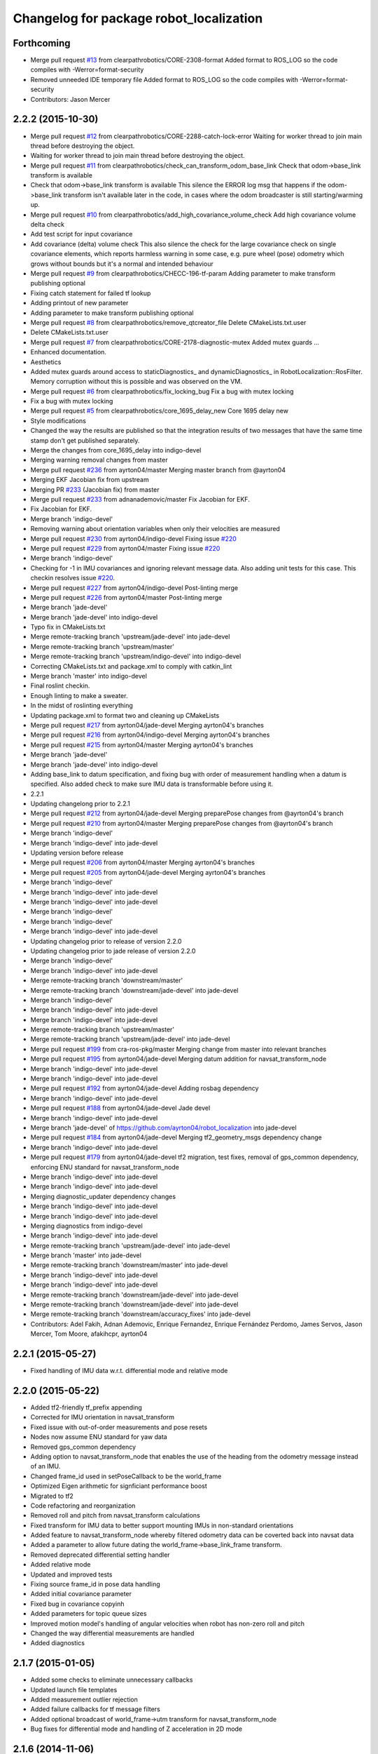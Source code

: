 ^^^^^^^^^^^^^^^^^^^^^^^^^^^^^^^^^^^^^^^^
Changelog for package robot_localization
^^^^^^^^^^^^^^^^^^^^^^^^^^^^^^^^^^^^^^^^

Forthcoming
-----------
* Merge pull request `#13 <https://github.com/clearpathrobotics/robot_localization/issues/13>`_ from clearpathrobotics/CORE-2308-format
  Added format to ROS_LOG so the code compiles with -Werror=format-security
* Removed unneeded IDE temporary file
  Added format to ROS_LOG so the code compiles with -Werror=format-security
* Contributors: Jason Mercer

2.2.2 (2015-10-30)
------------------
* Merge pull request `#12 <https://github.com/clearpathrobotics/robot_localization/issues/12>`_ from clearpathrobotics/CORE-2288-catch-lock-error
  Waiting for worker thread to join main thread before destroying the object.
* Waiting for worker thread to join main thread before destroying the object.
* Merge pull request `#11 <https://github.com/clearpathrobotics/robot_localization/issues/11>`_ from clearpathrobotics/check_can_transform_odom_base_link
  Check that odom->base_link transform is available
* Check that odom->base_link transform is available
  This silence the ERROR log msg that happens if the odom->base_link
  transform isn't available later in the code, in cases where the odom
  broadcaster is still starting/warming up.
* Merge pull request `#10 <https://github.com/clearpathrobotics/robot_localization/issues/10>`_ from clearpathrobotics/add_high_covariance_volume_check
  Add high covariance volume delta check
* Add test script for input covariance
* Add covariance (delta) volume check
  This also silence the check for the large covariance check on single
  covariance elements, which reports harmless warning in some case, e.g.
  pure wheel (pose) odometry which grows without bounds but it's a normal
  and intended behaviour
* Merge pull request `#9 <https://github.com/clearpathrobotics/robot_localization/issues/9>`_ from clearpathrobotics/CHECC-196-tf-param
  Adding parameter to make transform publishing optional
* Fixing catch statement for failed tf lookup
* Adding printout of new parameter
* Adding parameter to make transform publishing optional
* Merge pull request `#8 <https://github.com/clearpathrobotics/robot_localization/issues/8>`_ from clearpathrobotics/remove_qtcreator_file
  Delete CMakeLists.txt.user
* Delete CMakeLists.txt.user
* Merge pull request `#7 <https://github.com/clearpathrobotics/robot_localization/issues/7>`_ from clearpathrobotics/CORE-2178-diagnostic-mutex
  Added mutex guards …
* Enhanced documentation.
* Aesthetics
* Added mutex guards around access to staticDiagnostics_ and dynamicDiagnostics_ in RobotLocalization::RosFilter. Memory corruption without this is possible and was observed on the VM.
* Merge pull request `#6 <https://github.com/clearpathrobotics/robot_localization/issues/6>`_ from clearpathrobotics/fix_locking_bug
  Fix a bug with mutex locking
* Fix a bug with mutex locking
* Merge pull request `#5 <https://github.com/clearpathrobotics/robot_localization/issues/5>`_ from clearpathrobotics/core_1695_delay_new
  Core 1695 delay new
* Style modifications
* Changed the way the results are published so that the integration
  results of two messages that have the same time stamp don't get
  published separately.
* Merge the changes from core_1695_delay into indigo-devel
* Merging warning removal changes from master
* Merge pull request `#236 <https://github.com/clearpathrobotics/robot_localization/issues/236>`_ from ayrton04/master
  Merging master branch from @ayrton04
* Merging EKF Jacobian fix from upstream
* Merging PR `#233 <https://github.com/clearpathrobotics/robot_localization/issues/233>`_ (Jacobian fix) from master
* Merge pull request `#233 <https://github.com/clearpathrobotics/robot_localization/issues/233>`_ from adnanademovic/master
  Fix Jacobian for EKF.
* Fix Jacobian for EKF.
* Merge branch 'indigo-devel'
* Removing warning about orientation variables when only their velocities are measured
* Merge pull request `#230 <https://github.com/clearpathrobotics/robot_localization/issues/230>`_ from ayrton04/indigo-devel
  Fixing issue `#220 <https://github.com/clearpathrobotics/robot_localization/issues/220>`_
* Merge pull request `#229 <https://github.com/clearpathrobotics/robot_localization/issues/229>`_ from ayrton04/master
  Fixing issue `#220 <https://github.com/clearpathrobotics/robot_localization/issues/220>`_
* Merge branch 'indigo-devel'
* Checking for -1 in IMU covariances and ignoring relevant message data. Also adding unit tests for this case. This checkin resolves issue `#220 <https://github.com/clearpathrobotics/robot_localization/issues/220>`_.
* Merge pull request `#227 <https://github.com/clearpathrobotics/robot_localization/issues/227>`_ from ayrton04/indigo-devel
  Post-linting merge
* Merge pull request `#226 <https://github.com/clearpathrobotics/robot_localization/issues/226>`_ from ayrton04/master
  Post-linting merge
* Merge branch 'jade-devel'
* Merge branch 'jade-devel' into indigo-devel
* Typo fix in CMakeLists.txt
* Merge remote-tracking branch 'upstream/jade-devel' into jade-devel
* Merge remote-tracking branch 'upstream/master'
* Merge remote-tracking branch 'upstream/indigo-devel' into indigo-devel
* Correcting CMakeLists.txt and package.xml to comply with catkin_lint
* Merge branch 'master' into indigo-devel
* Final roslint checkin.
* Enough linting to make a sweater.
* In the midst of roslinting everything
* Updating package.xml to format two and cleaning up CMakeLists
* Merge pull request `#217 <https://github.com/clearpathrobotics/robot_localization/issues/217>`_ from ayrton04/jade-devel
  Merging ayrton04's branches
* Merge pull request `#216 <https://github.com/clearpathrobotics/robot_localization/issues/216>`_ from ayrton04/indigo-devel
  Merging ayrton04's branches
* Merge pull request `#215 <https://github.com/clearpathrobotics/robot_localization/issues/215>`_ from ayrton04/master
  Merging ayrton04's branches
* Merge branch 'jade-devel'
* Merge branch 'jade-devel' into indigo-devel
* Adding base_link to datum specification, and fixing bug with order of measurement handling when a datum is specified. Also added check to make sure IMU data is transformable before using it.
* 2.2.1
* Updating changelong prior to 2.2.1
* Merge pull request `#212 <https://github.com/clearpathrobotics/robot_localization/issues/212>`_ from ayrton04/jade-devel
  Merging preparePose changes from @ayrton04's branch
* Merge pull request `#210 <https://github.com/clearpathrobotics/robot_localization/issues/210>`_ from ayrton04/master
  Merging preparePose changes from @ayrton04's branch
* Merge branch 'indigo-devel'
* Merge branch 'indigo-devel' into jade-devel
* Updating version before release
* Merge pull request `#206 <https://github.com/clearpathrobotics/robot_localization/issues/206>`_ from ayrton04/master
  Merging ayrton04's branches
* Merge pull request `#205 <https://github.com/clearpathrobotics/robot_localization/issues/205>`_ from ayrton04/jade-devel
  Merging ayrton04's branches
* Merge branch 'indigo-devel'
* Merge branch 'indigo-devel' into jade-devel
* Merge branch 'indigo-devel' into jade-devel
* Merge branch 'indigo-devel'
* Merge branch 'indigo-devel'
* Merge branch 'indigo-devel' into jade-devel
* Updating changelog prior to release of version 2.2.0
* Updating changelog prior to jade release of version 2.2.0
* Merge branch 'indigo-devel'
* Merge branch 'indigo-devel' into jade-devel
* Merge remote-tracking branch 'downstream/master'
* Merge remote-tracking branch 'downstream/jade-devel' into jade-devel
* Merge branch 'indigo-devel'
* Merge branch 'indigo-devel' into jade-devel
* Merge branch 'indigo-devel' into jade-devel
* Merge remote-tracking branch 'upstream/master'
* Merge remote-tracking branch 'upstream/jade-devel' into jade-devel
* Merge pull request `#199 <https://github.com/clearpathrobotics/robot_localization/issues/199>`_ from cra-ros-pkg/master
  Merging change from master into relevant branches
* Merge pull request `#195 <https://github.com/clearpathrobotics/robot_localization/issues/195>`_ from ayrton04/jade-devel
  Merging datum addition for navsat_transform_node
* Merge branch 'indigo-devel' into jade-devel
* Merge branch 'indigo-devel' into jade-devel
* Merge pull request `#192 <https://github.com/clearpathrobotics/robot_localization/issues/192>`_ from ayrton04/jade-devel
  Adding rosbag dependency
* Merge branch 'indigo-devel' into jade-devel
* Merge pull request `#188 <https://github.com/clearpathrobotics/robot_localization/issues/188>`_ from ayrton04/jade-devel
  Jade devel
* Merge branch 'indigo-devel' into jade-devel
* Merge branch 'jade-devel' of https://github.com/ayrton04/robot_localization into jade-devel
* Merge pull request `#184 <https://github.com/clearpathrobotics/robot_localization/issues/184>`_ from ayrton04/jade-devel
  Merging tf2_geometry_msgs dependency change
* Merge branch 'indigo-devel' into jade-devel
* Merge pull request `#179 <https://github.com/clearpathrobotics/robot_localization/issues/179>`_ from ayrton04/jade-devel
  tf2 migration, test fixes, removal of gps_common dependency, enforcing ENU standard for navsat_transform_node
* Merge branch 'indigo-devel' into jade-devel
* Merge branch 'indigo-devel' into jade-devel
* Merging diagnostic_updater dependency changes
* Merge branch 'indigo-devel' into jade-devel
* Merge branch 'indigo-devel' into jade-devel
* Merging diagnostics from indigo-devel
* Merge branch 'indigo-devel' into jade-devel
* Merge remote-tracking branch 'upstream/jade-devel' into jade-devel
* Merge branch 'master' into jade-devel
* Merge remote-tracking branch 'downstream/master' into jade-devel
* Merge branch 'indigo-devel' into jade-devel
* Merge branch 'indigo-devel' into jade-devel
* Merge remote-tracking branch 'downstream/jade-devel' into jade-devel
* Merge remote-tracking branch 'downstream/jade-devel' into jade-devel
* Merge remote-tracking branch 'downstream/accuracy_fixes' into jade-devel
* Contributors: Adel Fakih, Adnan Ademovic, Enrique Fernandez, Enrique Fernández Perdomo, James Servos, Jason Mercer, Tom Moore, afakihcpr, ayrton04

2.2.1 (2015-05-27)
------------------
* Fixed handling of IMU data w.r.t. differential mode and relative mode

2.2.0 (2015-05-22)
------------------
* Added tf2-friendly tf_prefix appending
* Corrected for IMU orientation in navsat_transform
* Fixed issue with out-of-order measurements and pose resets
* Nodes now assume ENU standard for yaw data
* Removed gps_common dependency
* Adding option to navsat_transform_node that enables the use of the heading from the odometry message instead of an IMU.
* Changed frame_id used in setPoseCallback to be the world_frame
* Optimized Eigen arithmetic for signficiant performance boost
* Migrated to tf2
* Code refactoring and reorganization
* Removed roll and pitch from navsat_transform calculations
* Fixed transform for IMU data to better support mounting IMUs in non-standard orientations
* Added feature to navsat_transform_node whereby filtered odometry data can be coverted back into navsat data
* Added a parameter to allow future dating the world_frame->base_link_frame transform.
* Removed deprecated differential setting handler
* Added relative mode
* Updated and improved tests
* Fixing source frame_id in pose data handling
* Added initial covariance parameter
* Fixed bug in covariance copyinh
* Added parameters for topic queue sizes
* Improved motion model's handling of angular velocities when robot has non-zero roll and pitch
* Changed the way differential measurements are handled
* Added diagnostics

2.1.7 (2015-01-05)
------------------
* Added some checks to eliminate unnecessary callbacks
* Updated launch file templates
* Added measurement outlier rejection
* Added failure callbacks for tf message filters
* Added optional broadcast of world_frame->utm transform for navsat_transform_node
* Bug fixes for differential mode and handling of Z acceleration in 2D mode

2.1.6 (2014-11-06)
------------------
* Added unscented Kalman filter (UKF) localization node
* Fixed map->odom tf calculation
* Acceleration data from IMUs is now used in computing the state estimate
* Added 2D mode

2.1.5 (2014-10-07)
------------------
* Changed initial estimate error covariance to be much smaller
* Fixed some debug output
* Added test suite
* Better compliance with REP-105
* Fixed differential measurement handling
* Implemented message filters
* Added navsat_transform_node

2.1.4 (2014-08-22)
------------------
* Adding utm_transform_node to install targets

2.1.3 (2014-06-22)
------------------
* Some changes to ease GPS integration
* Addition of differential integration of pose data
* Some documentation cleanup
* Added UTM transform node and launch file
* Bug fixes

2.1.2 (2014-04-11)
------------------
* Updated covariance correction formulation to "Joseph form" to improve filter stability.
* Implemented new versioning scheme.

2.1.1 (2014-04-11)
------------------
* Added cmake_modules dependency for Eigen support, and added include to silence boost::signals warning from tf include

